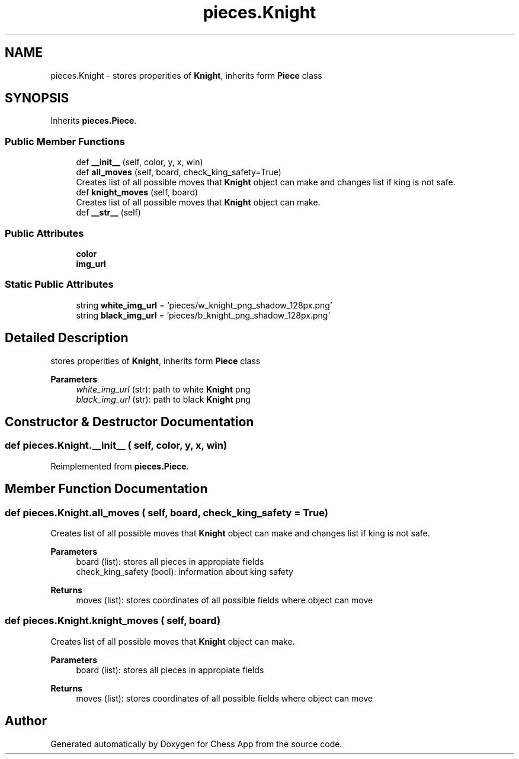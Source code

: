 .TH "pieces.Knight" 3 "Mon Dec 19 2022" "Chess App" \" -*- nroff -*-
.ad l
.nh
.SH NAME
pieces.Knight \- stores properities of \fBKnight\fP, inherits form \fBPiece\fP class  

.SH SYNOPSIS
.br
.PP
.PP
Inherits \fBpieces\&.Piece\fP\&.
.SS "Public Member Functions"

.in +1c
.ti -1c
.RI "def \fB__init__\fP (self, color, y, x, win)"
.br
.ti -1c
.RI "def \fBall_moves\fP (self, board, check_king_safety=True)"
.br
.RI "Creates list of all possible moves that \fBKnight\fP object can make and changes list if king is not safe\&. "
.ti -1c
.RI "def \fBknight_moves\fP (self, board)"
.br
.RI "Creates list of all possible moves that \fBKnight\fP object can make\&. "
.ti -1c
.RI "def \fB__str__\fP (self)"
.br
.in -1c
.SS "Public Attributes"

.in +1c
.ti -1c
.RI "\fBcolor\fP"
.br
.ti -1c
.RI "\fBimg_url\fP"
.br
.in -1c
.SS "Static Public Attributes"

.in +1c
.ti -1c
.RI "string \fBwhite_img_url\fP = 'pieces/w_knight_png_shadow_128px\&.png'"
.br
.ti -1c
.RI "string \fBblack_img_url\fP = 'pieces/b_knight_png_shadow_128px\&.png'"
.br
.in -1c
.SH "Detailed Description"
.PP 
stores properities of \fBKnight\fP, inherits form \fBPiece\fP class 


.PP
\fBParameters\fP
.RS 4
\fIwhite_img_url\fP (str): path to white \fBKnight\fP png 
.br
\fIblack_img_url\fP (str): path to black \fBKnight\fP png 
.RE
.PP

.SH "Constructor & Destructor Documentation"
.PP 
.SS "def pieces\&.Knight\&.__init__ ( self,  color,  y,  x,  win)"

.PP
Reimplemented from \fBpieces\&.Piece\fP\&.
.SH "Member Function Documentation"
.PP 
.SS "def pieces\&.Knight\&.all_moves ( self,  board,  check_king_safety = \fCTrue\fP)"

.PP
Creates list of all possible moves that \fBKnight\fP object can make and changes list if king is not safe\&. 
.PP
\fBParameters\fP
.RS 4
\fI\fP board (list): stores all pieces in appropiate fields 
.br
\fI\fP check_king_safety (bool): information about king safety
.RE
.PP
\fBReturns\fP
.RS 4
moves (list): stores coordinates of all possible fields where object can move 
.RE
.PP

.SS "def pieces\&.Knight\&.knight_moves ( self,  board)"

.PP
Creates list of all possible moves that \fBKnight\fP object can make\&. 
.PP
\fBParameters\fP
.RS 4
\fI\fP board (list): stores all pieces in appropiate fields
.RE
.PP
\fBReturns\fP
.RS 4
moves (list): stores coordinates of all possible fields where object can move 
.RE
.PP


.SH "Author"
.PP 
Generated automatically by Doxygen for Chess App from the source code\&.

